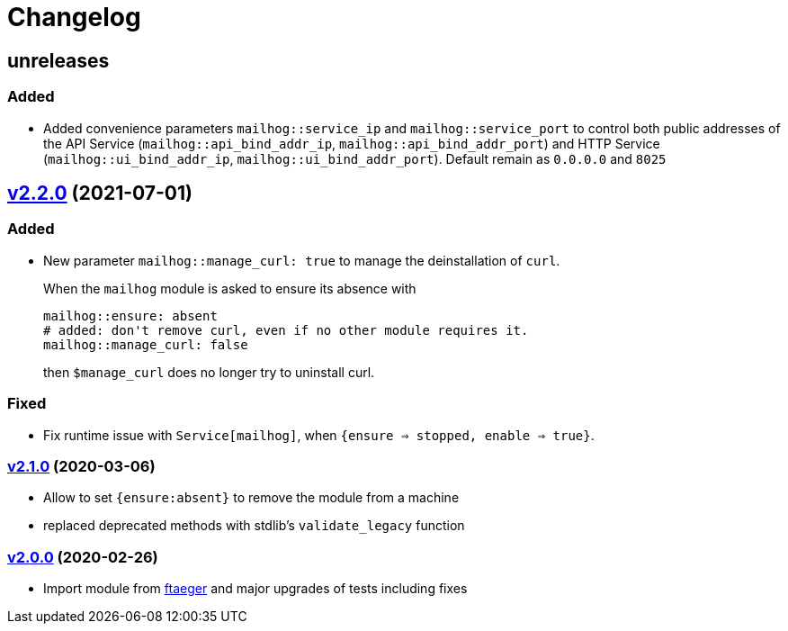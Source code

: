= Changelog

== unreleases
// https://github.com/systarch/puppet-mailhog/releases/tag/v2.2.0[v2.2.0] (unreleased)

=== Added
- Added convenience parameters `mailhog::service_ip` and `mailhog::service_port` to control both public addresses of the API Service (`mailhog::api_bind_addr_ip`, `mailhog::api_bind_addr_port`) and HTTP Service (`mailhog::ui_bind_addr_ip`, `mailhog::ui_bind_addr_port`). Default remain as `0.0.0.0` and `8025`

== https://github.com/systarch/puppet-mailhog/releases/tag/v2.2.0[v2.2.0] (2021-07-01)

=== Added
- New parameter `mailhog::manage_curl: true` to manage the deinstallation of `curl`.
+
When the `mailhog` module is asked to ensure its absence with
+
----
mailhog::ensure: absent
# added: don't remove curl, even if no other module requires it.
mailhog::manage_curl: false
----
+
then `$manage_curl` does no longer try to uninstall curl.

=== Fixed
- Fix runtime issue with `Service[mailhog]`, when `{ensure => stopped, enable => true}`.

=== https://github.com/systarch/puppet-mailhog/releases/tag/v2.1.0[v2.1.0] (2020-03-06)

- Allow to set `{ensure:absent}` to remove the module from a machine
- replaced deprecated methods with stdlib's `validate_legacy` function

=== https://github.com/systarch/puppet-mailhog/releases/tag/v2.0.0[v2.0.0] (2020-02-26)

- Import module from https://github.com/ftaeger[ftaeger] and major upgrades of tests including fixes
